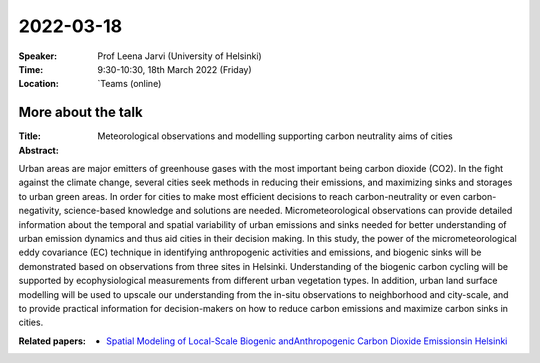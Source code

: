 2022-03-18
----------


:Speaker: Prof Leena Jarvi (University of Helsinki)

:Time: 9:30-10:30, 18th March 2022 (Friday)

:Location: `Teams (online)

More about the talk
====================

:Title: Meteorological observations and modelling supporting carbon neutrality aims of cities

:Abstract:  
Urban areas are major emitters of greenhouse gases with the most important being carbon dioxide (CO2). In the fight against the climate change, several cities seek methods in reducing their emissions, and maximizing sinks and storages to urban green areas. In order for cities to make most efficient decisions to reach carbon-neutrality or even carbon-negativity, science-based knowledge and solutions are needed. Micrometeorological observations can provide detailed information about the temporal and spatial variability of urban emissions and sinks needed for better understanding of urban emission dynamics and thus aid cities in their decision making. In this study, the power of the micrometeorological eddy covariance (EC) technique in identifying anthropogenic activities and emissions, and biogenic sinks will be demonstrated based on observations from three sites in Helsinki. Understanding of the biogenic carbon cycling will be supported by ecophysiological measurements from different urban vegetation types. In addition, urban land surface modelling will be used to upscale our understanding from the in-situ observations to neighborhood and city-scale, and to provide practical information for decision-makers on how to reduce carbon emissions and maximize carbon sinks in cities. 


:Related papers: 
  - `Spatial Modeling of Local-Scale Biogenic andAnthropogenic Carbon Dioxide Emissionsin Helsinki <https://agupubs.onlinelibrary.wiley.com/doi/pdf/10.1029/2018JD029576/>`_

